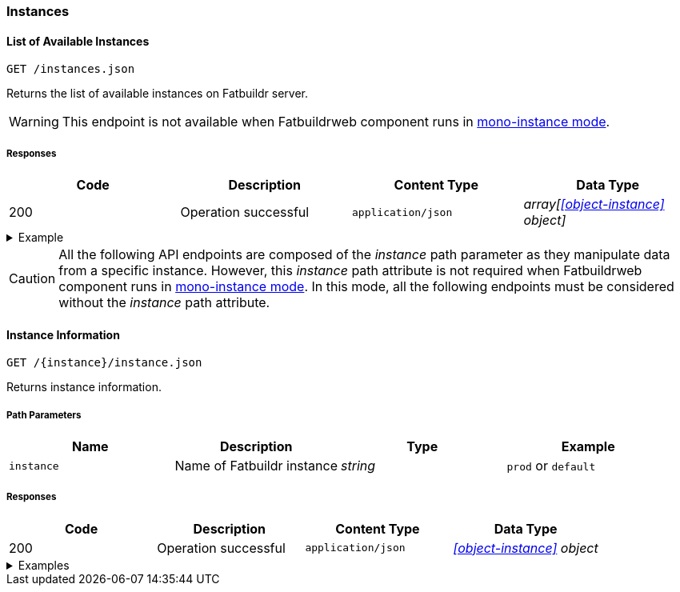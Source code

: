 === Instances

==== List of Available Instances

`GET /instances.json`

Returns the list of available instances on Fatbuildr server.

WARNING: This endpoint is not available when Fatbuildrweb component runs in
xref:admin:web.adoc#monoinstance[mono-instance mode].

===== Responses

[cols="{tbl-responses-cols-specs}"]
|===
|Code|Description|Content Type|Data Type

|200
|Operation successful
|`application/json`
|_array[xref:#object-instance[] object]_
|===

.Example
[%collapsible]
====
Request:

[source,shell]
----
$ curl -X GET http://localhost:5000/instances.json
----

Response:

[source,json]
----
[
  {
    "id": "default",
    "name": "Default Fatbuildr Instance",
    "userid": "Maintainers <maintainers@example.org>"
  },
  {
    "id": "prod",
    "name": "Production Fatbuildr Instance",
    "userid": "Maintainers <maintainers@example.org>"
  },
]
----
====

CAUTION: All the following API endpoints are composed of the _instance_ path
parameter as they manipulate data from a specific instance. However, this
_instance_ path attribute is not required when Fatbuildrweb component runs in
xref:admin:web.adoc#monoinstance[mono-instance mode]. In this mode, all the
following endpoints must be considered without the _instance_ path attribute.

==== Instance Information

`GET /\{instance}/instance.json`

Returns instance information.

===== Path Parameters

[cols="{tbl-pathparams-cols-specs}"]
|===
|Name|Description|Type|Example

|`instance`
|Name of Fatbuildr instance
|_string_
| `prod` or `default`
|===

===== Responses

[cols="{tbl-responses-cols-specs}"]
|===
|Code|Description|Content Type|Data Type

|200
|Operation successful
|`application/json`
|_xref:#object-instance[] object_
|===

.Examples
[%collapsible]
====
Request:

[source,shell]
----
$ curl -X GET http://localhost:5000/default/instance.json
----

Response:

[source,json]
----
{
  "id": "default",
  "name": "Default Fatbuildr Instance",
  "userid": "Maintainers <maintainers@example.org>"
}
----
====
